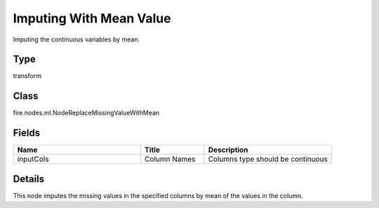 Imputing With Mean Value
=========== 

Imputing the continuous variables by mean.

Type
--------- 

transform

Class
--------- 

fire.nodes.ml.NodeReplaceMissingValueWithMean

Fields
--------- 

.. list-table::
      :widths: 10 5 10
      :header-rows: 1

      * - Name
        - Title
        - Description
      * - inputCols
        - Column Names
        - Columns type should be continuous


Details
-------


This node imputes the missing values in the specified columns by mean of the values in the column.


